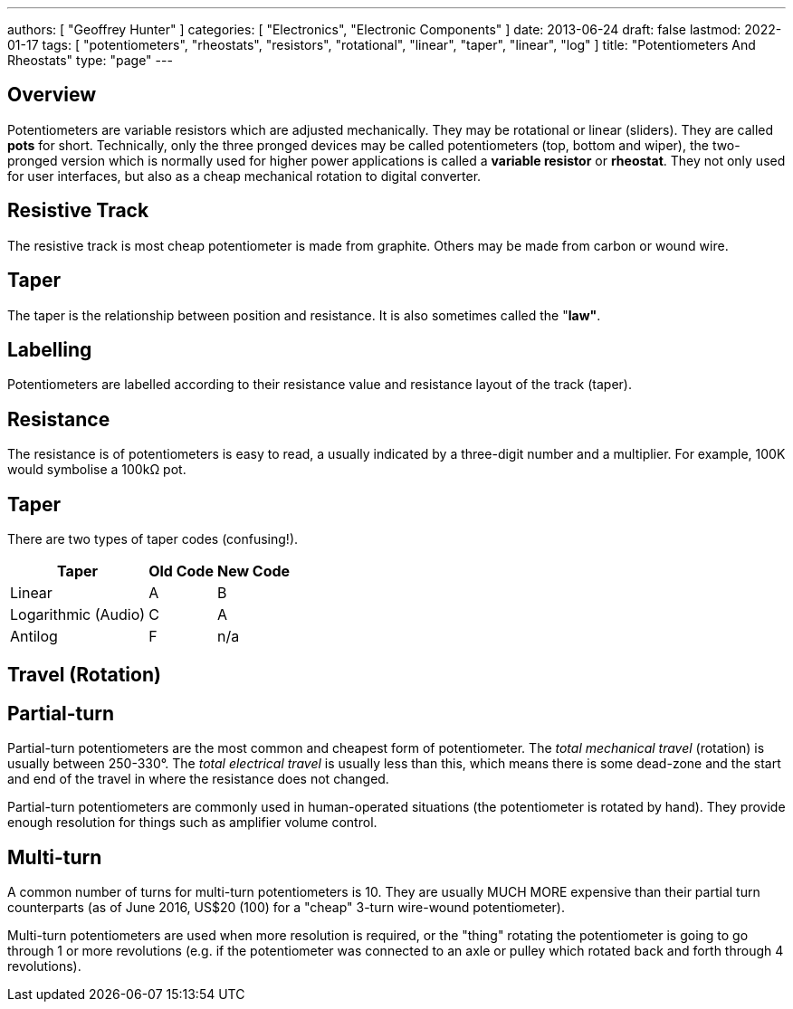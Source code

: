---
authors: [ "Geoffrey Hunter" ]
categories: [ "Electronics", "Electronic Components" ]
date: 2013-06-24
draft: false
lastmod: 2022-01-17
tags: [ "potentiometers", "rheostats", "resistors", "rotational", "linear", "taper", "linear", "log" ]
title: "Potentiometers And Rheostats"
type: "page"
---

## Overview

Potentiometers are variable resistors which are adjusted mechanically. They may be rotational or linear (sliders). They are called **pots** for short. Technically, only the three pronged devices may be called potentiometers (top, bottom and wiper), the two-pronged version which is normally used for higher power applications is called a **variable resistor** or **rheostat**. They not only used for user interfaces, but also as a cheap mechanical rotation to digital converter.

## Resistive Track

The resistive track is most cheap potentiometer is made from graphite. Others may be made from carbon or wound wire.

## Taper

The taper is the relationship between position and resistance. It is also sometimes called the "**law"**.

## Labelling

Potentiometers are labelled according to their resistance value and resistance layout of the track (taper).

## Resistance

The resistance is of potentiometers is easy to read, a usually indicated by a three-digit number and a multiplier. For example, 100K would symbolise a 100kΩ pot.

## Taper

There are two types of taper codes (confusing!).

++++
<table>
    <thead>
        <tr>
            <th>Taper</th>
            <th>Old Code</th>
            <th>New Code</th>
        </tr>
    </thead>
<tbody>
<tr>
<td>Linear</td>
<td>A</td>
<td>B</td>
</tr>
<tr>
<td>Logarithmic (Audio)</td>
<td>C</td>
<td>A</td>
</tr>
<tr>
<td>Antilog</td>
<td>F</td>
<td>n/a</td>
</tr>
</tbody>
</table>
++++

## Travel (Rotation)

## Partial-turn

Partial-turn potentiometers are the most common and cheapest form of potentiometer. The _total mechanical travel_ (rotation) is usually between 250-330°. The _total electrical travel_ is usually less than this, which means there is some dead-zone and the start and end of the travel in where the resistance does not changed.

Partial-turn potentiometers are commonly used in human-operated situations (the potentiometer is rotated by hand). They provide enough resolution for things such as amplifier volume control.

## Multi-turn

A common number of turns for multi-turn potentiometers is 10. They are usually MUCH MORE expensive than their partial turn counterparts (as of June 2016, US$20 (100) for a "cheap" 3-turn wire-wound potentiometer).

Multi-turn potentiometers are used when more resolution is required, or the "thing" rotating the potentiometer is going to go through 1 or more revolutions (e.g. if the potentiometer was connected to an axle or pulley which rotated back and forth through 4 revolutions). 
